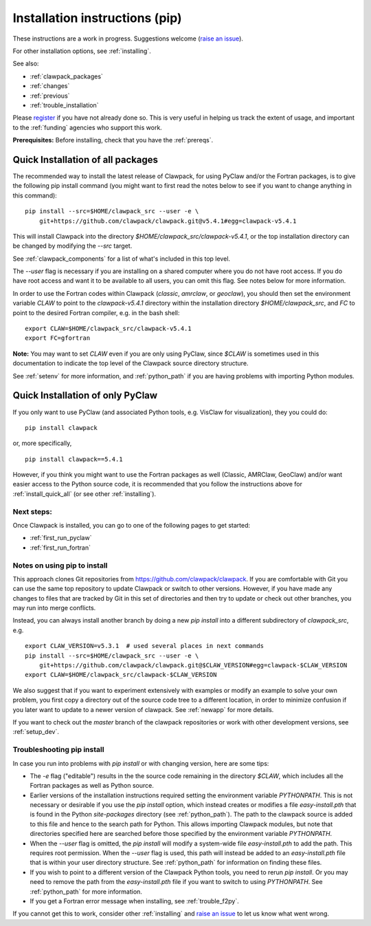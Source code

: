 .. _installing_pip:

**************************************
Installation instructions (pip)
**************************************

These instructions are a work in progress.  Suggestions welcome 
(`raise an issue <https://github.com/clawpack/doc/issues>`_).

For other installation options, see :ref:`installing`.

See also:

* :ref:`clawpack_packages`
* :ref:`changes`
* :ref:`previous`
* :ref:`trouble_installation`

Please `register <http://depts.washington.edu/clawpack/register/index.html>`_
if you have not already done so.  This is very useful in helping
us track the extent of usage, and important to the :ref:`funding` agencies
who support this work.


**Prerequisites:** Before installing, check that you have the :ref:`prereqs`.

.. _install_quick_all:

Quick Installation of all packages
=====================================

The recommended way to install the latest release of Clawpack, for
using PyClaw and/or the Fortran packages, is to give the following pip
install command (you might want to first read the notes below to see if you
want to change anything in this command)::  

    pip install --src=$HOME/clawpack_src --user -e \
        git+https://github.com/clawpack/clawpack.git@v5.4.1#egg=clawpack-v5.4.1

This will install Clawpack into the directory
`$HOME/clawpack_src/clawpack-v5.4.1`, or the top 
installation directory can be changed by modifying the `--src` target.

See :ref:`clawpack_components` for a list of what's included in this top level.

The `--user` flag is necessary if you are installing on a shared computer
where you do not have root access.  If you do have root access and want it
to be available to all users, you can omit this flag.  See notes below for
more information.

In order to use the Fortran codes within Clawpack (`classic`,
`amrclaw`, or `geoclaw`), you should then set the environment
variable `CLAW` to point to the `clawpack-v5.4.1` directory within
the installation directory `$HOME/clawpack_src`, and `FC` to point
to the desired Fortran compiler, e.g. in the bash shell::

    export CLAW=$HOME/clawpack_src/clawpack-v5.4.1
    export FC=gfortran

**Note:** 
You may want to set `CLAW` even if you are only using PyClaw, since `$CLAW` is
sometimes used in this documentation to indicate the top level of the
Clawpack source directory structure.

See :ref:`setenv` for more information, and :ref:`python_path` if you are
having problems with importing Python modules.

.. _install_quick_pyclaw:

Quick Installation of only PyClaw
=====================================


If you only want to use PyClaw (and associated Python
tools, e.g. VisClaw for visualization), they you could do::

    pip install clawpack

or, more specifically, ::

    pip install clawpack==5.4.1

However, if you think you might want to use the Fortran packages as well
(Classic, AMRClaw, GeoClaw) and/or want easier access to the Python source
code, it is recommended that you follow the instructions above for 
:ref:`install_quick_all` (or see other :ref:`installing`).


Next steps:
-----------

Once Clawpack is installed, you can go to one of the following pages to get
started:

- :ref:`first_run_pyclaw`
- :ref:`first_run_fortran`

Notes on using pip to install
-----------------------------

This approach clones Git repositories from
https://github.com/clawpack/clawpack.  If you are comfortable with
Git you can use the same top repository to update Clawpack or switch
to other versions.  However, if you have made any changes to files
that are tracked by Git in this set of directories and then try to
update or check out other branches, you may run into merge conflicts.

Instead, you can always install another branch by doing a new
`pip install` into a different subdirectory of `clawpack_src`, e.g. ::

    export CLAW_VERSION=v5.3.1  # used several places in next commands
    pip install --src=$HOME/clawpack_src --user -e \
        git+https://github.com/clawpack/clawpack.git@$CLAW_VERSION#egg=clawpack-$CLAW_VERSION
    export CLAW=$HOME/clawpack_src/clawpack-$CLAW_VERSION

We also suggest that if you want to experiment extensively with examples or
modify an example to solve your own problem, you first copy a directory out
of the source code tree to a different location, in order to minimize
confusion if you later want to update to a newer version of clawpack.  See
:ref:`newapp` for more details.

If you want to check out the `master` branch of the clawpack repositories or
work with other development versions, see :ref:`setup_dev`.

.. _trouble_pip:

Troubleshooting pip install
---------------------------

In case you run into problems with `pip install` or with changing version,
here are some tips:

- The `-e` flag ("editable") results in the the source code
  remaining in the directory `$CLAW`, which includes all the Fortran packages as
  well as Python source.

- Earlier versions of the installation instructions required setting the
  environment variable `PYTHONPATH`.  This is not necessary or desirable if
  you use the `pip install` option, which instead
  creates or modifies a file `easy-install.pth` that is
  found in the Python `site-packages` directory (see :ref:`python_path`).
  The path to the clawpack source is added to this file and hence to the
  search path for Python.  This allows importing Clawpack modules, but note
  that directories specified here are searched before those specified by
  the environment variable `PYTHONPATH`.  

- When the `--user` flag is omitted, the `pip install` will modify a
  system-wide file `easy-install.pth` to add the path. This requires
  root permission.  When the `--user` flag is used, this path will
  instead be added to an `easy-install.pth` file that is within
  your user directory structure. See :ref:`python_path` for information on
  finding these files.

- If you wish to point to a different version of the Clawpack Python tools, 
  you need to rerun `pip install`.  Or you may need to remove the path from the
  `easy-install.pth` file if you want to switch to using `PYTHONPATH`.
  See :ref:`python_path` for more information.

- If you get a Fortran error message when installing, see
  :ref:`trouble_f2py`.

If you cannot get this to work, consider other :ref:`installing` and 
`raise an issue <https://github.com/clawpack/doc/issues>`_ to let us know
what went wrong.


